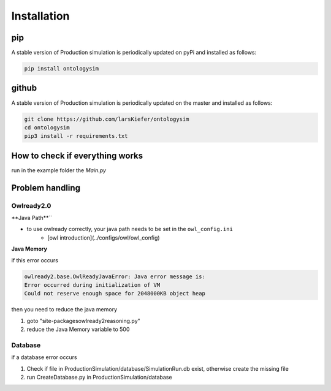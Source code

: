 Installation
==============

pip
-----------

A stable version of Production simulation is periodically updated on pyPi and installed as follows:

.. code-block:: console

   pip install ontologysim


github
-----------

A stable version of Production simulation is periodically updated on the master and installed as follows:

.. code-block:: console

   git clone https://github.com/larsKiefer/ontologysim
   cd ontologysim
   pip3 install -r requirements.txt



How to check if everything works
---------------------------------------------

run in the example folder the `Main.py`


Problem handling
--------------------

Owlready2.0
~~~~~~~~~~~~

**Java Path**``

* to use owlready correctly, your java path needs to be set in the ``owl_config.ini`` 
    * [owl introduction](../configs/owl/owl_config)

**Java Memory**

if this error occurs

.. code-block:: console

   owlready2.base.OwlReadyJavaError: Java error message is:
   Error occurred during initialization of VM
   Could not reserve enough space for 2048000KB object heap


then you need to reduce the java memory

1. goto "site-packages\owlready2\reasoning.py"
2. reduce the Java Memory variable to 500

Database
~~~~~~~~~~~~

if a database error occurs

1. Check if file in ProductionSimulation/database/SimulationRun.db exist, otherwise create the missing file
2. run CreateDatabase.py in  ProductionSimulation/database